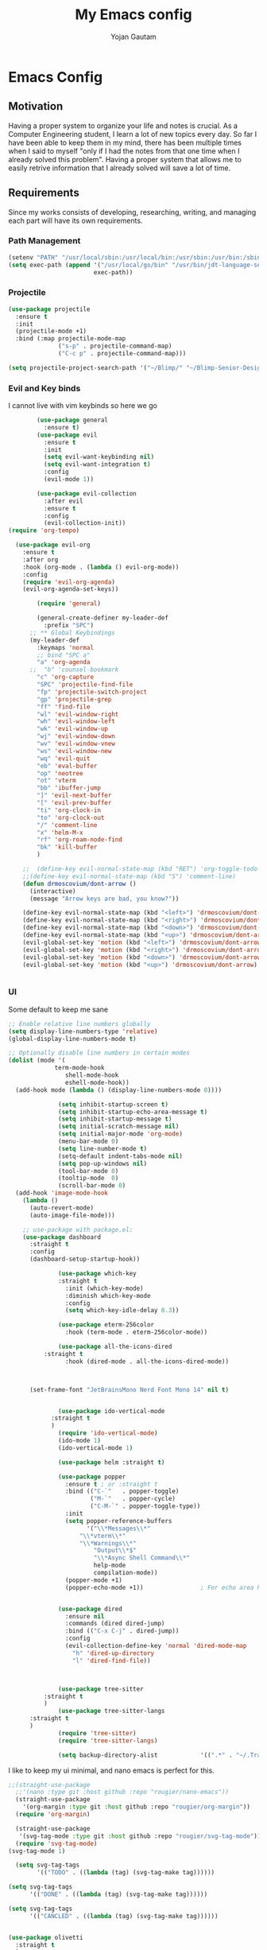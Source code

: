 #+TITLE: My Emacs config
#+Author: Yojan Gautam
#+Email: gautamyojan0@gmail.com
#+Options: num:nil

* Emacs Config

** Motivation
Having a proper system to organize your life and notes is
crucial. As a Computer Engineering student, I learn a lot of new topics
every day. So far I have been able to keep them in my mind, there has
been multiple times when I said to myself "only if I had the notes from
that one time when I already solved this problem". Having a proper system
that allows me to easily retrive information that I already solved will
save a lot of time.

** Requirements
Since my works consists of developing, researching, writing, and managing
each part will have its own requirements.

*** Path Management
#+begin_src emacs-lisp
(setenv "PATH" "/usr/local/sbin:/usr/local/bin:/usr/sbin:/usr/bin:/sbin:/bin:/usr/games:/usr/local/games:/snap/bin:/snap/bin:/usr/local/go/bin:/usr/share/:/Library/TeX/texbin/:/Users/DTR/Library/Python/3.9/bin/:/opt/homebrew/bin/")
(setq exec-path (append '("/usr/local/go/bin" "/usr/bin/jdt-language-server/bin" "/Library/TeX/texbin/" "/Users/DTR/Library/Python/3.9/bin/" "/opt/homebrew/bin/")
                        exec-path))
 #+end_src

*** Projectile
#+begin_src emacs-lisp
  (use-package projectile
    :ensure t
    :init
    (projectile-mode +1)
    :bind (:map projectile-mode-map
                ("s-p" . projectile-command-map)
                ("C-c p" . projectile-command-map)))

  (setq projectile-project-search-path '("~/Blimp/" "~/Blimp-Senior-Design/" "~/RDC/" ("~/git" . 1)))
#+end_src

*** Evil and Key binds
I cannot live with vim keybinds so here we go
#+begin_src emacs-lisp
        (use-package general
          :ensure t)
        (use-package evil
          :ensure t
          :init
          (setq evil-want-keybinding nil)
          (setq evil-want-integration t)
          :config
          (evil-mode 1))

        (use-package evil-collection
          :after evil
          :ensure t
          :config
          (evil-collection-init))
(require 'org-tempo)

  (use-package evil-org
    :ensure t
    :after org
    :hook (org-mode . (lambda () evil-org-mode))
    :config
    (require 'evil-org-agenda)
    (evil-org-agenda-set-keys))
    
        (require 'general)

        (general-create-definer my-leader-def
          :prefix "SPC")
      ;; ** Global Keybindings
      (my-leader-def
        :keymaps 'normal
        ;; bind "SPC a"
        "a" 'org-agenda
      ;;  "b" 'counsel-bookmark
        "c" 'org-capture
        "SPC" 'projectile-find-file
        "fp" 'projectile-switch-project
        "gp" 'projectile-grep
        "ff" 'find-file
        "wl" 'evil-window-right
        "wh" 'evil-window-left
        "wk" 'evil-window-up
        "wj" 'evil-window-down
        "wv" 'evil-window-vnew
        "ws" 'evil-window-new
        "wq" 'evil-quit
        "eb" 'eval-buffer
        "op" 'neotree
        "ot" 'vterm
        "bb" 'ibuffer-jump
        "]" 'evil-next-buffer
        "[" 'evil-prev-buffer
        "ti" 'org-clock-in
        "to" 'org-clock-out
        "/" 'comment-line
        "x" 'helm-M-x
        "rf" 'org-roam-node-find
        "bk" 'kill-buffer
        )

    ;;  (define-key evil-normal-state-map (kbd "RET") 'org-toggle-todo-and-fold)
    ;;(define-key evil-normal-state-map (kbd "S") 'comment-line)
    (defun drmoscovium/dont-arrow ()
      (interactive)
      (message "Arrow keys are bad, you know?"))

    (define-key evil-normal-state-map (kbd "<left>") 'drmoscovium/dont-arrow)
    (define-key evil-normal-state-map (kbd "<right>") 'drmoscovium/dont-arrow)
    (define-key evil-normal-state-map (kbd "<down>") 'drmoscovium/dont-arrow)
    (define-key evil-normal-state-map (kbd "<up>") 'drmoscovium/dont-arrow)
    (evil-global-set-key 'motion (kbd "<left>") 'drmoscovium/dont-arrow)
    (evil-global-set-key 'motion (kbd "<right>") 'drmoscovium/dont-arrow)
    (evil-global-set-key 'motion (kbd "<down>") 'drmoscovium/dont-arrow)
    (evil-global-set-key 'motion (kbd "<up>") 'drmoscovium/dont-arrow)


#+end_src

*** UI
Some default to keep me sane
#+begin_src emacs-lisp
  ;; Enable relative line numbers globally
  (setq display-line-numbers-type 'relative)
  (global-display-line-numbers-mode t)

  ;; Optionally disable line numbers in certain modes
  (dolist (mode '(
               term-mode-hook
                  shell-mode-hook
                  eshell-mode-hook))
    (add-hook mode (lambda () (display-line-numbers-mode 0))))

                (setq inhibit-startup-screen t)
                (setq inhibit-startup-echo-area-message t)
                (setq inhibit-startup-message t)
                (setq initial-scratch-message nil)
                (setq initial-major-mode 'org-mode)
                (menu-bar-mode 0)
                (setq line-number-mode t)
                (setq-default indent-tabs-mode nil)
                (setq pop-up-windows nil)
                (tool-bar-mode 0)
                (tooltip-mode  0)
                (scroll-bar-mode 0)
    (add-hook 'image-mode-hook
      (lambda ()
        (auto-revert-mode)
        (auto-image-file-mode)))

      ;; use-package with package.el:
      (use-package dashboard
        :straight t
        :config
        (dashboard-setup-startup-hook))

                (use-package which-key
                :straight t
                  :init (which-key-mode)
                  :diminish which-key-mode
                  :config
                  (setq which-key-idle-delay 0.3))

                (use-package eterm-256color
                  :hook (term-mode . eterm-256color-mode))

                (use-package all-the-icons-dired
            :straight t
                  :hook (dired-mode . all-the-icons-dired-mode))



        (set-frame-font "JetBrainsMono Nerd Font Mono 14" nil t)


                (use-package ido-vertical-mode
              :straight t
              )
                (require 'ido-vertical-mode)
                (ido-mode 1)
                (ido-vertical-mode 1)

                (use-package helm :straight t)

                (use-package popper
                  :ensure t ; or :straight t
                  :bind (("C-`"   . popper-toggle)
                         ("M-`"   . popper-cycle)
                         ("C-M-`" . popper-toggle-type))
                  :init
                  (setq popper-reference-buffers
                        '("\\*Messages\\*"
                      "\\*vterm\\*"
                      "\\*Warnings\\*"
                          "Output\\*$"
                          "\\*Async Shell Command\\*"
                          help-mode
                          compilation-mode))
                  (popper-mode +1)
                  (popper-echo-mode +1))                ; For echo area hints


                (use-package dired
                  :ensure nil
                  :commands (dired dired-jump)
                  :bind (("C-x C-j" . dired-jump))
                  :config
                  (evil-collection-define-key 'normal 'dired-mode-map
                    "h" 'dired-up-directory
                    "l" 'dired-find-file))



                (use-package tree-sitter
            :straight t
            )
                (use-package tree-sitter-langs
        :straight t
        )
                (require 'tree-sitter)
                (require 'tree-sitter-langs)

                (setq backup-directory-alist            '((".*" . "~/.Trash")))

#+end_src

I like to keep my ui minimal, and nano emacs is perfect for this.

#+begin_src emacs-lisp
      ;;(straight-use-package
        ;;'(nano :type git :host github :repo "rougier/nano-emacs"))
        (straight-use-package
          '(org-margin :type git :host github :repo "rougier/org-margin"))
        (require 'org-margin)

        (straight-use-package
         '(svg-tag-mode :type git :host github :repo "rougier/svg-tag-mode"))
        (require 'svg-tag-mode)
      (svg-tag-mode 1)

        (setq svg-tag-tags
              '(("TODO" . ((lambda (tag) (svg-tag-make tag))))))

      (setq svg-tag-tags
            '(("DONE" . ((lambda (tag) (svg-tag-make tag))))))

      (setq svg-tag-tags
            '(("CANCLED" . ((lambda (tag) (svg-tag-make tag))))))


#+end_src

#+begin_src emacs-lisp
  (use-package olivetti
    :straight t
    )
  (require 'olivetti)

#+end_src

Adding doom themes

#+begin_src
    (use-package modus-themes
      :straight t
      )
    (require 'modus-themes)
  (modus-themes-select 'modus-operandi-tinted )            ; Light theme

#+end_src

#+begin_src
    (use-package doom-themes
      :ensure t
      :config
      ;; Global settings (defaults)
      (setq doom-themes-enable-bold t    ; if nil, bold is universally disabled
            doom-themes-enable-italic t) ; if nil, italics is universally disabled
      (load-theme 'doom-one t)

      ;; Enable flashing mode-line on errors
      (doom-themes-visual-bell-config)
      ;; Enable custom neotree theme (all-the-icons must be installed!)
      (doom-themes-neotree-config)
      ;; or for treemacs users
      (setq doom-themes-treemacs-theme "doom-atom") ; use "doom-colors" for less minimal icon theme
      (doom-themes-treemacs-config)
      ;; Corrects (and improves) org-mode's native fontification.
      (doom-themes-org-config))
 #+end_src

#+begin_src emacs-lisp
  (use-package doom-modeline
    :ensure t
    :hook (after-init . doom-modeline-mode))
  (require 'doom-modeline)
  (doom-modeline-mode 1)
#+end_src

#+begin_src emacs-lisp

  (use-package neotree
    :straight t)
  (require 'neotree)

#+end_src


  Config for side buffer, I don't think I will use it tho
#+begin_src
  (defun ibuffer-advice (format)
    (with-current-buffer "*Ibuffer*"
      (save-excursion
      (let ((inhibit-read-only t))

        ;; Remove header and insert ours
        (goto-char (point-min))
        (search-forward "-\n" nil t)
        (delete-region 1 (point))
        (goto-char (point-min))
        (insert (concat
                 (propertize "\n" 'face '(:height 1.2))
                 (propertize " "  'display `(raise +0.25))
                 (propertize "  Buffers list (ibuffer)"
                             'face 'nano-faded)
                 (propertize " "  'display `(raise -0.35))
                 "\n"))
        (insert "")

        ;; Transform titles
        (goto-char (point-min))
        (while (re-search-forward "\\[ \\(.*\\) \\]" nil t)
          (let* ((title (match-string 0))
                 (property (get-text-property 0 'ibuffer-filter-group-name title)))
            (replace-match "\n")
            (insert (concat
                     (propertize
                      (format "   %s " (substring title 2 -2))
                      'ibuffer-filter-group-name property)
                     (propertize
                      (make-string (- 30 (length title)) ?—)
                      'face 'nano-faded)
                     "\n"))))))))


  (setq ibuffer-saved-filter-groups
         '(("home"
                ("Configuration" (or (filename . ".emacs.d")
                                             (filename . "emacs-config")))
                ("Org" (or (mode . org-mode)
                               (filename . "OrgMode")))
            ("Code" (or  (derived-mode . prog-mode)
                         (mode . ess-mode)
                         (mode . compilation-mode)))
            ("Text" (and (derived-mode . text-mode)
                         (not  (starred-name))))
            ("TeX"  (or (derived-mode . tex-mode)
                        (mode . latex-mode)
                        (mode . context-mode)
                        (mode . ams-tex-mode)
                        (mode . bibtex-mode)))
                ("Help" (or (name . "\*Help\*")
                                (name . "\*Apropos\*")
                                (name . "\*info\*"))))))

  (setq ibuffer-show-empty-filter-groups nil)
  (setq ibuffer-display-summary nil)
  (setq ibuffer-use-header-line nil)
  (setq ibuffer-eliding-string (propertize "…" 'face 'nano-salient))
  (setq ibuffer-fontification-alist '((0 t nano-salient)))
  (setq ibuffer-formats
        '(("  "  mark " "(name 24 24 :left :elide) "  " modified)
          (mark " " (name 16 -1) " " filename)))

  (defun ibuffer-setup ()
    (ibuffer-switch-to-saved-filter-groups "home")
    (ibuffer-auto-mode 1))

  (defun nano-sidebar-init-ibuffer (frame sidebar)
    "Default sidebar initialization"

    (select-frame frame)
    (let ((buffer (current-buffer)))
      (ibuffer)
      (switch-to-buffer buffer))
    (select-frame sidebar)
    (switch-to-buffer "*Ibuffer*")
    (set-window-dedicated-p (get-buffer-window "*Ibuffer*") t)
    (hl-line-mode)
    (setq header-line-format nil)
    (setq mode-line-format nil))


  (setq nano-sidebar-default-init 'nano-sidebar-init-ibuffer)
  (advice-add 'ibuffer-update-title-and-summary :after #'ibuffer-advice)
  (add-hook 'ibuffer-mode-hook #'ibuffer-setup)

#+end_src

*** Developing
eglot is the default lsp client for emacs from v29 and I will be using
it.

#+begin_src emacs-lisp
        (require 'eglot)
      (use-package company
        :ensure t
      :init (global-company-mode)
      )
        (require 'company)
        (straight-use-package
         '(yasnippet :type git :host github :repo "joaotavora/yasnippet"))

  (straight-use-package
         '(origami :type git :host github :repo "gregsexton/origami.el"))
  (require 'origami)

      (require 'yasnippet)
    (use-package yasnippet-snippets
      :straight t)

  (yas-reload-all)
      (yas-global-mode 1)

  (use-package magit
    :straight t
    )

  (use-package eldoc-box
    :straight t
    )
  (add-hook 'eglot-managed-mode-hook #'eldoc-box-hover-at-point-mode t)
#+end_src

The languages that I use often are:
1. Python
2. Go
3. JS
4. C++
5. Rust
6. Elisp
7. VHDL/Verilog
8. Java
**** Rust
#+begin_src emacs-lisp

  (straight-use-package 'rustic)
(setq rustic-lsp-client 'eglot)

  #+end_src

**** Go
#+begin_src emacs-lisp
       (use-package go-mode
      :straight t)
    (require 'go-mode)
          (require 'project)

        (defun project-find-go-module (dir)
          (when-let ((root (locate-dominating-file dir "go.mod")))
            (cons 'go-module root)))
(defun eglot-format-buffer-on-save ()
  (add-hook 'before-save-hook #'eglot-format-buffer -10 t))
(add-hook 'go-mode-hook #'eglot-format-buffer-on-save)

        (cl-defmethod project-root ((project (head go-module)))
          (cdr project))

        (add-hook 'project-find-functions #'project-find-go-module)

  (setq-default eglot-workspace-configuration
      '((:gopls .
          ((staticcheck . t)
           (matcher . "CaseSensitive")))))


    (add-hook 'go-mode-hook 'eglot-ensure)
  (add-hook 'before-save-hook
      (lambda ()
          (call-interactively 'eglot-code-action-organize-imports))
      nil t)



#+end_src

**** Cpp

#+BEGIN_quote 
     (add-to-list 'auto-mode-alist '("\\.h\\'" . c-or-c++-mode)
  '("\\.cpp\\'" . c-or-c++-mode)
  '("\\.c\\'" .  c-or-c++-mode)
    )

  (add-hook 'c-or-c++-mode-hook 'eglot-ensure)

#+END_quote
Platformio is great tool for embedded development, using my fork because
  I want to change some of the config on it.
  
#+BEGIN_COMMENT
  (straight-use-package platformio-mode
    '(platformio-mode :type git :host github :repo "Super-Yojan/PlatformIO-Mode")
    )
      (require 'platformio-mode)
#+END_COMMENT

The easiest 

**** Python
#+begin_src emacs-lisp
    (use-package python-mode
    :straight t
      :custom
    (python-shell-interpreter "python3")
    :hook (python-mode . eglot-ensure))

    (use-package auto-virtualenv
  :straight t)
    (require 'auto-virtualenv)
  (add-hook 'python-mode-hook 'auto-virtualenv-set-virtualenv)

#+end_src

**** Java
#+begin_src emacs-lisp
  (use-package eglot-java
    :straight t
    )
  (add-hook 'java-mode-hook 'eglot-java-mode)


#+end_src
**** TypeScript
#+begin_src emacs-lisp
;; if you use treesitter based typescript-ts-mode (emacs 29+)
(use-package tide
  :straight t
  :after (company flycheck)
  :hook ((typescript-ts-mode . tide-setup)
         (tsx-ts-mode . tide-setup)
         (typescript-ts-mode . tide-hl-identifier-mode)
         (before-save . tide-format-before-save)))
#+end_src
*** Note Taking

1. Be able to capture any idea that comes to my head, and look at it later.
**** Org Roam
#+begin_src  emacs-lisp
(setq org-startup-folded t)

  (use-package org-roam
  :straight (:host github :repo "org-roam/org-roam"
             :files (:defaults "extensions/*"))
  )
  (require 'org-roam)
  (setq org-roam-directory (file-truename "~/RoamNotes"))
  (org-roam-db-autosync-mode)
#+end_src

**** Organizing Life with Org
#+begin_src emacs-lisp
        (setq org-agenda-files (quote ("~/org/todo.org"
                                       "~/org/inbox.org"
                                    )))

          (add-hook 'org-mode-hook 'org-modern-mode)
    (setq org-default-notes-file "~/org/inbox.org")
    (setq org-refile-targets '((org-agenda-files :maxlevel . 3)))

      (setq org-todo-keywords
            (quote ((sequence "TODO(t)" "NEXT(n)" "|" "DONE(d)")
                    (sequence "WAITING(w@/!)" "HOLD(h@/!)" "|" "CANCELLED(c@/!)" "PHONE" "MEETING"))))

      (setq org-todo-keyword-faces
            (quote (("TODO" :foreground "red" :weight bold)
                    ("NEXT" :foreground "blue" :weight bold)
                    ("DONE" :foreground "forest green" :weight bold)
                    ("WAITING" :foreground "orange" :weight bold)
                    ("HOLD" :foreground "magenta" :weight bold)
                    ("CANCELLED" :foreground "forest green" :weight bold)
                    ("MEETING" :foreground "forest green" :weight bold)
                      ("PHONE" :foreground "forest green" :weight bold))))

    (setq org-capture-templates
           '(("t" "todo" entry (file org-default-notes-file)
    	  "* TODO %?\n%u\n%a\n" :clock-in t :clock-resume t)
    	 ("m" "Meeting" entry (file org-default-notes-file)
    	  "* MEETING with %? :MEETING:\n%t" :clock-in t :clock-resume t)
    	 ("d" "Diary" entry (file+datetree "~/org/diary.org")
    	  "* %?\n%U\n" :clock-in t :clock-resume t)
    	 ("i" "Idea" entry (file org-default-notes-file)
    	  "* %? :IDEA: \n%t" :clock-in t :clock-resume t)
    	 ("n" "Next Task" entry (file+headline org-default-notes-file "Tasks")
    	  "** NEXT %? \nDEADLINE: %t") ))
      
#+end_src
**** Org-Present
#+begin_src emacs-lisp
(use-package dslide
    :straight (dslide :type git :host github
                      :repo "positron-solutions/dslide"))
#+end_src

**** Org-hugo
#+begin_src
(use-package ox-hugo
  :straight t   ;Auto-install the package from Melpa
  :pin melpa  ;`package-archives' should already have ("melpa" . "https://melpa.org/packages/")
  :after ox)
#+end_src


**** Latex-preview-plane

#+begin_src emacs-lisp
  (use-package latex-preview-pane
    :straight t)

  (latex-preview-pane-enable)

   (straight-use-package
              '(org-auctex :type git :host github :repo "karthink/org-auctex"))
            (require 'org-auctex)


#+end_src


**** Org-modern
#+begin_src
  (straight-use-package
              '(org-modern :type git :host github :repo "minad/org-modern"))
            (require 'org-modern)


    
      ;; Minimal UI
    (menu-bar-mode -1)
    (tool-bar-mode -1)
    (scroll-bar-mode -1)
    ;; (modus-themes-load-operandi)
  
    ;; Choose some fonts
    (set-face-attribute 'default nil :family "JetBrainsMono Nerd Font Mono 14")
    (set-face-attribute 'variable-pitch nil :family "JetBrainsMono Nerd Font Mono 14")
    (set-face-attribute 'org-modern-symbol nil :family "JetBrainsMono Nerd Font Mono 14")

    ;; Add frame borders and window dividers
    ;; (modify-all-frames-parameters
     ;; '((right-divider-width . 40)
       ;; (internal-border-width . 40)))
    (dolist (face '(window-divider
                    window-divider-first-pixel
                    window-divider-last-pixel))
      (face-spec-reset-face face)
      (set-face-foreground face (face-attribute 'default :background)))
    (set-face-background 'fringe (face-attribute 'default :background))

    (setq
     ;; Edit settings
     org-auto-align-tags nil
     org-tags-column 0
     org-catch-invisible-edits 'show-and-error
     org-special-ctrl-a/e t
     org-insert-heading-respect-content t

     ;; Org styling, hide markup etc.
     org-hide-emphasis-markers t
     org-pretty-entities t

     ;; Agenda styling
     org-agenda-tags-column 0
     org-agenda-block-separator ?─
     org-agenda-time-grid
     '((daily today require-timed)
       (800 1000 1200 1400 1600 1800 2000)
       " ┄┄┄┄┄ " "┄┄┄┄┄┄┄┄┄┄┄┄┄┄┄")
     org-agenda-current-time-string
     "◀── now ─────────────────────────────────────────────────")

    ;; Ellipsis styling
    (setq org-ellipsis "…")
    (set-face-attribute 'org-ellipsis nil :inherit 'default :box nil)

    (global-org-modern-mode)

#+end_src

**** Org-bable
#+begin_src
    ;; (require 'org-babel)
  (org-babel-do-load-languages
   'org-babel-load-languages
   '(
     (python . t)
     ;; (ipython . t)
     (sh . t)
     (shell . t)
     ;; Include other languages here...
     ))
  ;; Syntax highlight in #+BEGIN_SRC blocks
  (setq org-src-fontify-natively t)
  ;; Don't prompt before running code in org
  (setq org-confirm-babel-evaluate nil)
  ;; Fix an incompatibility between the ob-async and ob-ipython packages
  ;; (setq ob-async-no-async-languages-alist '("ipython"))

#+end_src

**** Ob-marmaid
#+begin_src
;;   (straight-use-package
 ;;        '(ob-mermaid :type git :host github :repo "arnm/ob-mermaid"))

(use-package ob-mermaid
	:ensure t)
  (require 'ob-mermaid)
  (setq ob-mermaid-cli-path "/home/ygautam/.nvm/versions/node/v22.5.1/bin/mmdc")


#+end_src

*** Email
#+begin_src
  (use-package mu4e
    :straight t
    )
#+end_src
